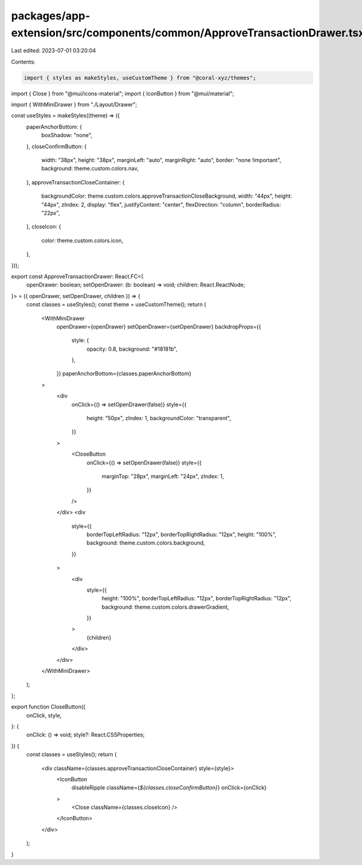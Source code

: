 packages/app-extension/src/components/common/ApproveTransactionDrawer.tsx
=========================================================================

Last edited: 2023-07-01 03:20:04

Contents:

.. code-block:: tsx

    import { styles as makeStyles, useCustomTheme } from "@coral-xyz/themes";
import { Close } from "@mui/icons-material";
import { IconButton } from "@mui/material";

import { WithMiniDrawer } from "./Layout/Drawer";

const useStyles = makeStyles((theme) => ({
  paperAnchorBottom: {
    boxShadow: "none",
  },
  closeConfirmButton: {
    width: "38px",
    height: "38px",
    marginLeft: "auto",
    marginRight: "auto",
    border: "none !important",
    background: theme.custom.colors.nav,
  },
  approveTransactionCloseContainer: {
    backgroundColor: theme.custom.colors.approveTransactionCloseBackground,
    width: "44px",
    height: "44px",
    zIndex: 2,
    display: "flex",
    justifyContent: "center",
    flexDirection: "column",
    borderRadius: "22px",
  },
  closeIcon: {
    color: theme.custom.colors.icon,
  },
}));

export const ApproveTransactionDrawer: React.FC<{
  openDrawer: boolean;
  setOpenDrawer: (b: boolean) => void;
  children: React.ReactNode;
}> = ({ openDrawer, setOpenDrawer, children }) => {
  const classes = useStyles();
  const theme = useCustomTheme();
  return (
    <WithMiniDrawer
      openDrawer={openDrawer}
      setOpenDrawer={setOpenDrawer}
      backdropProps={{
        style: {
          opacity: 0.8,
          background: "#18181b",
        },
      }}
      paperAnchorBottom={classes.paperAnchorBottom}
    >
      <div
        onClick={() => setOpenDrawer(false)}
        style={{
          height: "50px",
          zIndex: 1,
          backgroundColor: "transparent",
        }}
      >
        <CloseButton
          onClick={() => setOpenDrawer(false)}
          style={{
            marginTop: "28px",
            marginLeft: "24px",
            zIndex: 1,
          }}
        />
      </div>
      <div
        style={{
          borderTopLeftRadius: "12px",
          borderTopRightRadius: "12px",
          height: "100%",
          background: theme.custom.colors.background,
        }}
      >
        <div
          style={{
            height: "100%",
            borderTopLeftRadius: "12px",
            borderTopRightRadius: "12px",
            background: theme.custom.colors.drawerGradient,
          }}
        >
          {children}
        </div>
      </div>
    </WithMiniDrawer>
  );
};

export function CloseButton({
  onClick,
  style,
}: {
  onClick: () => void;
  style?: React.CSSProperties;
}) {
  const classes = useStyles();
  return (
    <div className={classes.approveTransactionCloseContainer} style={style}>
      <IconButton
        disableRipple
        className={`${classes.closeConfirmButton}`}
        onClick={onClick}
      >
        <Close className={classes.closeIcon} />
      </IconButton>
    </div>
  );
}


